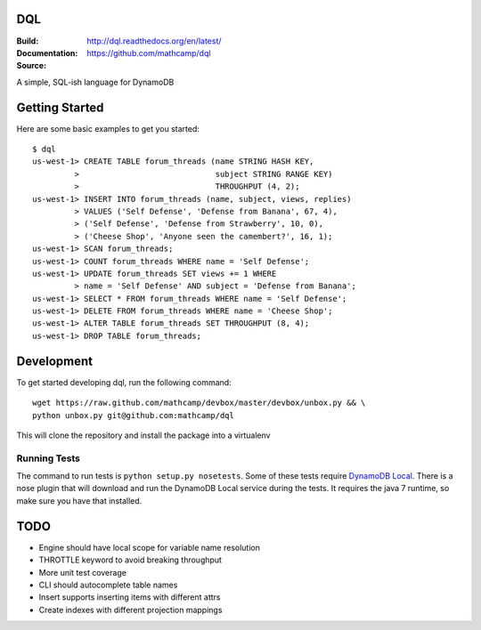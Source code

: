 DQL
===
:Build: |build|_ |coverage|_
:Documentation: http://dql.readthedocs.org/en/latest/
:Source: https://github.com/mathcamp/dql

.. |build| image:: https://travis-ci.org/mathcamp/dql.png?branch=master
.. _build: https://travis-ci.org/mathcamp/dql
.. |coverage| image:: https://coveralls.io/repos/mathcamp/dql/badge.png?branch=master
.. _coverage: https://coveralls.io/r/mathcamp/dql?branch=master

A simple, SQL-ish language for DynamoDB

Getting Started
===============
Here are some basic examples to get you started::

    $ dql
    us-west-1> CREATE TABLE forum_threads (name STRING HASH KEY,
             >                             subject STRING RANGE KEY)
             >                             THROUGHPUT (4, 2);
    us-west-1> INSERT INTO forum_threads (name, subject, views, replies)
             > VALUES ('Self Defense', 'Defense from Banana', 67, 4),
             > ('Self Defense', 'Defense from Strawberry', 10, 0),
             > ('Cheese Shop', 'Anyone seen the camembert?', 16, 1);
    us-west-1> SCAN forum_threads;
    us-west-1> COUNT forum_threads WHERE name = 'Self Defense';
    us-west-1> UPDATE forum_threads SET views += 1 WHERE
             > name = 'Self Defense' AND subject = 'Defense from Banana';
    us-west-1> SELECT * FROM forum_threads WHERE name = 'Self Defense';
    us-west-1> DELETE FROM forum_threads WHERE name = 'Cheese Shop';
    us-west-1> ALTER TABLE forum_threads SET THROUGHPUT (8, 4);
    us-west-1> DROP TABLE forum_threads;

Development
===========
To get started developing dql, run the following command::

    wget https://raw.github.com/mathcamp/devbox/master/devbox/unbox.py && \
    python unbox.py git@github.com:mathcamp/dql

This will clone the repository and install the package into a virtualenv

Running Tests
-------------
The command to run tests is ``python setup.py nosetests``. Some of these tests
require `DynamoDB Local
<http://docs.aws.amazon.com/amazondynamodb/latest/developerguide/Tools.html>`_.
There is a nose plugin that will download and run the DynamoDB Local service
during the tests. It requires the java 7 runtime, so make sure you have that
installed.

TODO
====
* Engine should have local scope for variable name resolution
* THROTTLE keyword to avoid breaking throughput
* More unit test coverage
* CLI should autocomplete table names
* Insert supports inserting items with different attrs
* Create indexes with different projection mappings
